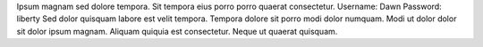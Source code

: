 Ipsum magnam sed dolore tempora.
Sit tempora eius porro porro quaerat consectetur.
Username: Dawn
Password: liberty
Sed dolor quisquam labore est velit tempora.
Tempora dolore sit porro modi dolor numquam.
Modi ut dolor dolor sit dolor ipsum magnam.
Aliquam quiquia est consectetur.
Neque ut quaerat quisquam.
